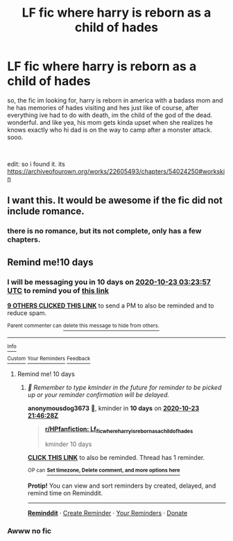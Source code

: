 #+TITLE: LF fic where harry is reborn as a child of hades

* LF fic where harry is reborn as a child of hades
:PROPERTIES:
:Author: rabid_potterhead
:Score: 11
:DateUnix: 1602540518.0
:DateShort: 2020-Oct-13
:FlairText: looking for
:END:
so, the fic im looking for, harry is reborn in america with a badass mom and he has memories of hades visiting and hes just like of course, after everything ive had to do with death, im the child of the god of the dead. wonderful. and like yea, his mom gets kinda upset when she realizes he knows exactly who hi dad is on the way to camp after a monster attack. sooo.

​

edit: so i found it. its [[https://archiveofourown.org/works/22605493/chapters/54024250#workskin]]


** I want this. It would be awesome if the fic did not include romance.
:PROPERTIES:
:Author: 4wallsandawindow
:Score: 4
:DateUnix: 1602546075.0
:DateShort: 2020-Oct-13
:END:

*** there is no romance, but its not complete, only has a few chapters.
:PROPERTIES:
:Author: rabid_potterhead
:Score: 1
:DateUnix: 1606104681.0
:DateShort: 2020-Nov-23
:END:


** Remind me!10 days
:PROPERTIES:
:Author: trick_fox
:Score: 0
:DateUnix: 1602559437.0
:DateShort: 2020-Oct-13
:END:

*** I will be messaging you in 10 days on [[http://www.wolframalpha.com/input/?i=2020-10-23%2003:23:57%20UTC%20To%20Local%20Time][*2020-10-23 03:23:57 UTC*]] to remind you of [[https://np.reddit.com/r/HPfanfiction/comments/ja0q4b/lf_fic_where_harry_is_reborn_as_a_child_of_hades/g8nrar4/?context=3][*this link*]]

[[https://np.reddit.com/message/compose/?to=RemindMeBot&subject=Reminder&message=%5Bhttps%3A%2F%2Fwww.reddit.com%2Fr%2FHPfanfiction%2Fcomments%2Fja0q4b%2Flf_fic_where_harry_is_reborn_as_a_child_of_hades%2Fg8nrar4%2F%5D%0A%0ARemindMe%21%202020-10-23%2003%3A23%3A57%20UTC][*9 OTHERS CLICKED THIS LINK*]] to send a PM to also be reminded and to reduce spam.

^{Parent commenter can} [[https://np.reddit.com/message/compose/?to=RemindMeBot&subject=Delete%20Comment&message=Delete%21%20ja0q4b][^{delete this message to hide from others.}]]

--------------

[[https://np.reddit.com/r/RemindMeBot/comments/e1bko7/remindmebot_info_v21/][^{Info}]]

[[https://np.reddit.com/message/compose/?to=RemindMeBot&subject=Reminder&message=%5BLink%20or%20message%20inside%20square%20brackets%5D%0A%0ARemindMe%21%20Time%20period%20here][^{Custom}]]
[[https://np.reddit.com/message/compose/?to=RemindMeBot&subject=List%20Of%20Reminders&message=MyReminders%21][^{Your Reminders}]]
[[https://np.reddit.com/message/compose/?to=Watchful1&subject=RemindMeBot%20Feedback][^{Feedback}]]
:PROPERTIES:
:Author: RemindMeBot
:Score: 2
:DateUnix: 1602562385.0
:DateShort: 2020-Oct-13
:END:

**** Remind me! 10 days
:PROPERTIES:
:Author: anonymousdog3673
:Score: 1
:DateUnix: 1602625588.0
:DateShort: 2020-Oct-14
:END:

***** /👀 Remember to type kminder in the future for reminder to be picked up or your reminder confirmation will be delayed./

*anonymousdog3673* 🧒, kminder in *10 days* on [[https://www.reminddit.com/time?dt=2020-10-23%2021:46:28Z&reminder_id=a7810a24874c4eec90935986f9500d2f&subreddit=HPfanfiction][*2020-10-23 21:46:28Z*]]

#+begin_quote
  [[/r/HPfanfiction/comments/ja0q4b/lf_fic_where_harry_is_reborn_as_a_child_of_hades/g8qi6le/?context=3][*r/HPfanfiction: Lf_fic_where_harry_is_reborn_as_a_child_of_hades*]]

  kminder 10 days
#+end_quote

[[https://reddit.com/message/compose/?to=remindditbot&subject=Reminder%20from%20Link&message=your_message%0Akminder%202020-10-23T21%3A46%3A28%0A%0A%0A%0A---Server%20settings%20below.%20Do%20not%20change---%0A%0Apermalink%21%20%2Fr%2FHPfanfiction%2Fcomments%2Fja0q4b%2Flf_fic_where_harry_is_reborn_as_a_child_of_hades%2Fg8qi6le%2F][*CLICK THIS LINK*]] to also be reminded. Thread has 1 reminder.

^{OP can} [[https://www.reminddit.com/time?dt=2020-10-23%2021:46:28Z&reminder_id=a7810a24874c4eec90935986f9500d2f&subreddit=HPfanfiction][^{*Set timezone, Delete comment, and more options here*}]]

*Protip!* You can view and sort reminders by created, delayed, and remind time on Reminddit.

--------------

[[https://www.reminddit.com][*Reminddit*]] · [[https://reddit.com/message/compose/?to=remindditbot&subject=Reminder&message=your_message%0A%0Akminder%20time_or_time_from_now][Create Reminder]] · [[https://reddit.com/message/compose/?to=remindditbot&subject=List%20Of%20Reminders&message=listReminders%21][Your Reminders]] · [[https://paypal.me/reminddit][Donate]]
:PROPERTIES:
:Author: remindditbot
:Score: 1
:DateUnix: 1602630020.0
:DateShort: 2020-Oct-14
:END:


*** Awww no fic
:PROPERTIES:
:Author: I-havethehigh-ground
:Score: 1
:DateUnix: 1603423528.0
:DateShort: 2020-Oct-23
:END:
